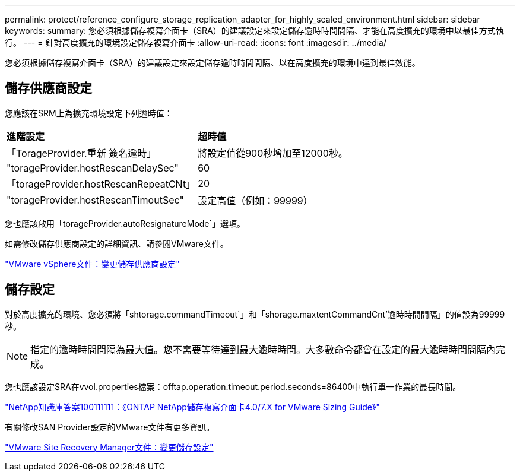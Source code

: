 ---
permalink: protect/reference_configure_storage_replication_adapter_for_highly_scaled_environment.html 
sidebar: sidebar 
keywords:  
summary: 您必須根據儲存複寫介面卡（SRA）的建議設定來設定儲存逾時時間間隔、才能在高度擴充的環境中以最佳方式執行。 
---
= 針對高度擴充的環境設定儲存複寫介面卡
:allow-uri-read: 
:icons: font
:imagesdir: ../media/


[role="lead"]
您必須根據儲存複寫介面卡（SRA）的建議設定來設定儲存逾時時間間隔、以在高度擴充的環境中達到最佳效能。



== 儲存供應商設定

您應該在SRM上為擴充環境設定下列逾時值：

|===


| *進階設定* | *超時值* 


 a| 
「TorageProvider.重新 簽名逾時」
 a| 
將設定值從900秒增加至12000秒。



 a| 
"torageProvider.hostRescanDelaySec"
 a| 
60



 a| 
「torageProvider.hostRescanRepeatCNt」
 a| 
20



 a| 
"torageProvider.hostRescanTimoutSec"
 a| 
設定高值（例如：99999）

|===
您也應該啟用「torageProvider.autoResignatureMode`」選項。

如需修改儲存供應商設定的詳細資訊、請參閱VMware文件。

https://docs.vmware.com/en/Site-Recovery-Manager/6.5/com.vmware.srm.admin.doc/GUID-E4060824-E3C2-4869-BC39-76E88E2FF9A0.html["VMware vSphere文件：變更儲存供應商設定"]



== 儲存設定

對於高度擴充的環境、您必須將「shtorage.commandTimeout`」和「shorage.maxtentCommandCnt'逾時時間間隔」的值設為99999秒。


NOTE: 指定的逾時時間間隔為最大值。您不需要等待達到最大逾時時間。大多數命令都會在設定的最大逾時時間間隔內完成。

您也應該設定SRA在vvol.properties檔案：offtap.operation.timeout.period.seconds=86400中執行單一作業的最長時間。

https://kb.netapp.com/mgmt/OTV/SRA/NetApp_Storage_Replication_Adapter_4_0_7_X_for_ONTAP_Sizing_Guide["NetApp知識庫答案100111111：《ONTAP NetApp儲存複寫介面卡4.0/7.X for VMware Sizing Guide》"]

有關修改SAN Provider設定的VMware文件有更多資訊。

https://docs.vmware.com/en/Site-Recovery-Manager/6.5/com.vmware.srm.admin.doc/GUID-711FD223-50DB-414C-A2A7-3BEB8FAFDBD9.html["VMware Site Recovery Manager文件：變更儲存設定"]
